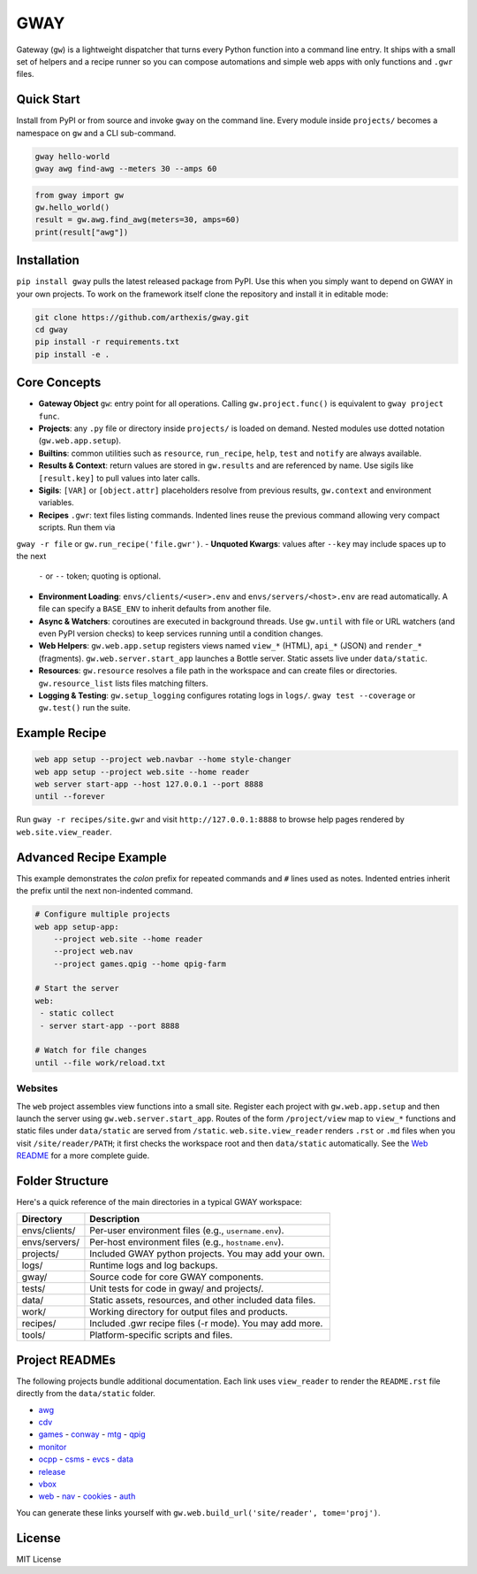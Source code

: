 GWAY
====

Gateway (``gw``) is a lightweight dispatcher that turns every Python function
into a command line entry.  It ships with a small set of helpers and a recipe
runner so you can compose automations and simple web apps with only functions
and ``.gwr`` files.

Quick Start
-----------

Install from PyPI or from source and invoke ``gway`` on the command line.
Every module inside ``projects/`` becomes a namespace on ``gw`` and a CLI
sub-command.

.. code-block:: bash

   gway hello-world
   gway awg find-awg --meters 30 --amps 60

.. code-block:: python

   from gway import gw
   gw.hello_world()
   result = gw.awg.find_awg(meters=30, amps=60)
   print(result["awg"])

Installation
------------

``pip install gway`` pulls the latest released package from PyPI. Use this
when you simply want to depend on GWAY in your own projects.  To work on the
framework itself clone the repository and install it in editable mode:

.. code-block:: bash

   git clone https://github.com/arthexis/gway.git
   cd gway
   pip install -r requirements.txt
   pip install -e .

Core Concepts
-------------

- **Gateway Object** ``gw``: entry point for all operations.  Calling
  ``gw.project.func()`` is equivalent to ``gway project func``.
- **Projects**: any ``.py`` file or directory inside ``projects/`` is loaded on demand. Nested modules use dotted notation (``gw.web.app.setup``).
- **Builtins**: common utilities such as ``resource``, ``run_recipe``, ``help``,
  ``test`` and ``notify`` are always available.
- **Results & Context**: return values are stored in ``gw.results`` and are
  referenced by name.  Use sigils like ``[result.key]`` to pull values into
  later calls.
- **Sigils**: ``[VAR]`` or ``[object.attr]`` placeholders resolve from previous
  results, ``gw.context`` and environment variables.
- **Recipes** ``.gwr``: text files listing commands.  Indented lines reuse the
  previous command allowing very compact scripts.  Run them via
``gway -r file`` or ``gw.run_recipe('file.gwr')``.
- **Unquoted Kwargs**: values after ``--key`` may include spaces up to the next
  ``-`` or ``--`` token; quoting is optional.
- **Environment Loading**: ``envs/clients/<user>.env`` and
  ``envs/servers/<host>.env`` are read automatically.  A file can specify a
  ``BASE_ENV`` to inherit defaults from another file.
- **Async & Watchers**: coroutines are executed in background threads.  Use
  ``gw.until`` with file or URL watchers (and even PyPI version checks) to keep
  services running until a condition changes.
- **Web Helpers**: ``gw.web.app.setup`` registers views named ``view_*``
  (HTML), ``api_*`` (JSON) and ``render_*`` (fragments).  ``gw.web.server.start_app``
  launches a Bottle server.  Static assets live under ``data/static``.
- **Resources**: ``gw.resource`` resolves a file path in the workspace and can
  create files or directories.  ``gw.resource_list`` lists files matching
  filters.
- **Logging & Testing**: ``gw.setup_logging`` configures rotating logs in
  ``logs/``.  ``gway test --coverage`` or ``gw.test()`` run the suite.

Example Recipe
--------------

.. code-block:: text

   web app setup --project web.navbar --home style-changer
   web app setup --project web.site --home reader
   web server start-app --host 127.0.0.1 --port 8888
   until --forever


Run ``gway -r recipes/site.gwr`` and visit ``http://127.0.0.1:8888`` to browse
help pages rendered by ``web.site.view_reader``.

Advanced Recipe Example
-----------------------

This example demonstrates the *colon* prefix for repeated commands and
``#`` lines used as notes. Indented entries inherit the prefix until the
next non-indented command.

.. code-block:: text

   # Configure multiple projects
   web app setup-app:
       --project web.site --home reader
       --project web.nav
       --project games.qpig --home qpig-farm

   # Start the server
   web:
    - static collect
    - server start-app --port 8888

   # Watch for file changes
   until --file work/reload.txt

Websites
~~~~~~~~

The ``web`` project assembles view functions into a small site. Register each
project with ``gw.web.app.setup`` and then launch the server using
``gw.web.server.start_app``. Routes of the form ``/project/view`` map to
``view_*`` functions and static files under ``data/static`` are served from
``/static``. ``web.site.view_reader`` renders ``.rst`` or ``.md`` files when
you visit ``/site/reader/PATH``; it first checks the workspace root and
then ``data/static`` automatically. See the `Web README
</site/reader?tome=web>`_ for a more complete guide.

Folder Structure
----------------

Here's a quick reference of the main directories in a typical GWAY workspace:

+----------------+--------------------------------------------------------------+
| Directory      | Description                                                  |
+================+==============================================================+
| envs/clients/  | Per-user environment files (e.g., ``username.env``).         |
+----------------+--------------------------------------------------------------+
| envs/servers/  | Per-host environment files (e.g., ``hostname.env``).         |
+----------------+--------------------------------------------------------------+
| projects/      | Included GWAY python projects. You may add your own.         |
+----------------+--------------------------------------------------------------+
| logs/          | Runtime logs and log backups.                                |
+----------------+--------------------------------------------------------------+
| gway/          | Source code for core GWAY components.                        |
+----------------+--------------------------------------------------------------+
| tests/         | Unit tests for code in gway/ and projects/.                  |
+----------------+--------------------------------------------------------------+
| data/          | Static assets, resources, and other included data files.     |
+----------------+--------------------------------------------------------------+
| work/          | Working directory for output files and products.             |
+----------------+--------------------------------------------------------------+
| recipes/       | Included .gwr recipe files (-r mode). You may add more.      |
+----------------+--------------------------------------------------------------+
| tools/         | Platform-specific scripts and files.                         |
+----------------+--------------------------------------------------------------+

Project READMEs
---------------

The following projects bundle additional documentation.  Each link uses
``view_reader`` to render the ``README.rst`` file directly from the
``data/static`` folder.


- `awg </site/reader?tome=awg>`_
- `cdv </site/reader?tome=cdv>`_
- `games </site/reader?tome=games>`_
  - `conway </site/reader?tome=games/conway>`_
  - `mtg </site/reader?tome=games/mtg>`_
  - `qpig </site/reader?tome=games/qpig>`_
- `monitor </site/reader?tome=monitor>`_
- `ocpp </site/reader?tome=ocpp>`_
  - `csms </site/reader?tome=ocpp/csms>`_
  - `evcs </site/reader?tome=ocpp/evcs>`_
  - `data </site/reader?tome=ocpp/data>`_
- `release </site/reader?tome=release>`_
- `vbox </site/reader?tome=vbox>`_
- `web </site/reader?tome=web>`_
  - `nav </site/reader?tome=web/nav>`_
  - `cookies </site/reader?tome=web/cookies>`_
  - `auth </site/reader?tome=web/auth>`_

.. _/site/reader?tome=awg: /site/reader?tome=awg
.. _/site/reader?tome=cdv: /site/reader?tome=cdv
.. _/site/reader?tome=games: /site/reader?tome=games
.. _/site/reader?tome=games/conway: /site/reader?tome=games/conway
.. _/site/reader?tome=games/mtg: /site/reader?tome=games/mtg
.. _/site/reader?tome=games/qpig: /site/reader?tome=games/qpig
.. _/site/reader?tome=monitor: /site/reader?tome=monitor
.. _/site/reader?tome=ocpp: /site/reader?tome=ocpp
.. _/site/reader?tome=ocpp/csms: /site/reader?tome=ocpp/csms
.. _/site/reader?tome=ocpp/evcs: /site/reader?tome=ocpp/evcs
.. _/site/reader?tome=ocpp/data: /site/reader?tome=ocpp/data
.. _/site/reader?tome=release: /site/reader?tome=release
.. _/site/reader?tome=vbox: /site/reader?tome=vbox
.. _/site/reader?tome=web: /site/reader?tome=web
.. _/site/reader?tome=web/nav: /site/reader?tome=web/nav
.. _/site/reader?tome=web/cookies: /site/reader?tome=web/cookies
.. _/site/reader?tome=web/auth: /site/reader?tome=web/auth

You can generate these links yourself with
``gw.web.build_url('site/reader', tome='proj')``.

License
-------

MIT License
